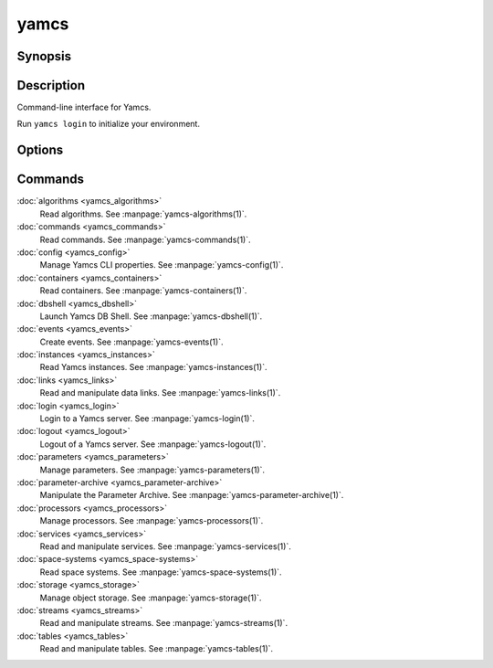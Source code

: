 yamcs
=====

.. program:: yamcs

Synopsis
--------

.. rst-class:: synopsis

    | **yamcs** [--version] [-h, --help] <*COMMAND*> [<*ARGS*>]


Description
-----------

Command-line interface for Yamcs.

Run ``yamcs login`` to initialize your environment.


Options
-------

.. option:: --version

    Prints the CLI version and quit.

.. option:: -h, --help

    Prints the synopsis and the list of commands.


Commands
--------

:doc:`algorithms <yamcs_algorithms>`
    Read algorithms. See :manpage:`yamcs-algorithms(1)`.
:doc:`commands <yamcs_commands>`
    Read commands. See :manpage:`yamcs-commands(1)`.
:doc:`config <yamcs_config>`
    Manage Yamcs CLI properties. See :manpage:`yamcs-config(1)`.
:doc:`containers <yamcs_containers>`
    Read containers. See :manpage:`yamcs-containers(1)`.
:doc:`dbshell <yamcs_dbshell>`
    Launch Yamcs DB Shell. See :manpage:`yamcs-dbshell(1)`.
:doc:`events <yamcs_events>`
    Create events. See :manpage:`yamcs-events(1)`.
:doc:`instances <yamcs_instances>`
    Read Yamcs instances. See :manpage:`yamcs-instances(1)`.
:doc:`links <yamcs_links>`
    Read and manipulate data links. See :manpage:`yamcs-links(1)`.
:doc:`login <yamcs_login>`
    Login to a Yamcs server. See :manpage:`yamcs-login(1)`.
:doc:`logout <yamcs_logout>`
    Logout of a Yamcs server. See :manpage:`yamcs-logout(1)`.
:doc:`parameters <yamcs_parameters>`
    Manage parameters. See :manpage:`yamcs-parameters(1)`.
:doc:`parameter-archive <yamcs_parameter-archive>`
    Manipulate the Parameter Archive. See :manpage:`yamcs-parameter-archive(1)`.
:doc:`processors <yamcs_processors>`
    Manage processors. See :manpage:`yamcs-processors(1)`.
:doc:`services <yamcs_services>`
    Read and manipulate services. See :manpage:`yamcs-services(1)`.
:doc:`space-systems <yamcs_space-systems>`
    Read space systems. See :manpage:`yamcs-space-systems(1)`.
:doc:`storage <yamcs_storage>`
    Manage object storage. See :manpage:`yamcs-storage(1)`.
:doc:`streams <yamcs_streams>`
    Read and manipulate streams. See :manpage:`yamcs-streams(1)`.
:doc:`tables <yamcs_tables>`
    Read and manipulate tables. See :manpage:`yamcs-tables(1)`.
